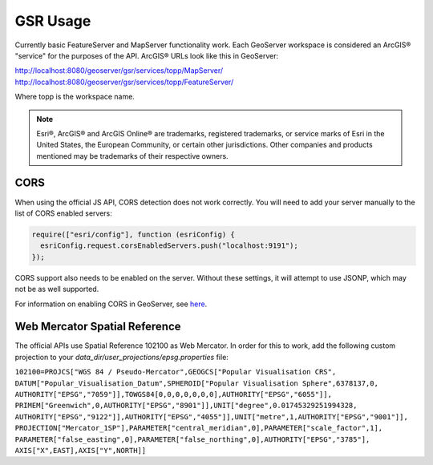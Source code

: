 GSR Usage
=====================

Currently basic FeatureServer and MapServer functionality work. Each GeoServer workspace is considered
an ArcGIS® "service" for the purposes of the API. ArcGIS® URLs look like this in GeoServer:

http://localhost:8080/geoserver/gsr/services/topp/MapServer/
http://localhost:8080/geoserver/gsr/services/topp/FeatureServer/

Where topp is the workspace name.

.. note::

     Esri®, ArcGIS® and ArcGIS Online®  are trademarks, registered trademarks, or service marks of Esri in the United States, the European Community, or certain other jurisdictions. Other companies and products mentioned may be trademarks of their respective owners.


CORS
---------------------------

When using the official JS API, CORS detection does not work correctly. You will need to add
your server manually to the list of CORS enabled servers:

.. code-block:: javascript

  require(["esri/config"], function (esriConfig) {
    esriConfig.request.corsEnabledServers.push("localhost:9191");
  });

CORS support also needs to be enabled on the server. Without these settings, it
will attempt to use JSONP, which may not be as well supported.

For information on enabling CORS in GeoServer, see `here <http://suite.opengeo.org/docs/latest/sysadmin/cors/index.html>`_.

Web Mercator Spatial Reference
------------------------------

The official APIs use Spatial Reference 102100 as Web Mercator. In order for this to work,
add the following custom projection to your `data_dir/user_projections/epsg.properties` file:

``102100=PROJCS["WGS 84 / Pseudo-Mercator",GEOGCS["Popular Visualisation CRS",
DATUM["Popular_Visualisation_Datum",SPHEROID["Popular Visualisation Sphere",6378137,0,
AUTHORITY["EPSG","7059"]],TOWGS84[0,0,0,0,0,0,0],AUTHORITY["EPSG","6055"]],
PRIMEM["Greenwich",0,AUTHORITY["EPSG","8901"]],UNIT["degree",0.01745329251994328,
AUTHORITY["EPSG","9122"]],AUTHORITY["EPSG","4055"]],UNIT["metre",1,AUTHORITY["EPSG","9001"]],
PROJECTION["Mercator_1SP"],PARAMETER["central_meridian",0],PARAMETER["scale_factor",1],
PARAMETER["false_easting",0],PARAMETER["false_northing",0],AUTHORITY["EPSG","3785"],
AXIS["X",EAST],AXIS["Y",NORTH]]``
